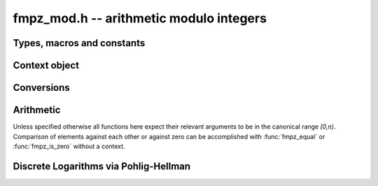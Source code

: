 .. _fmpz-mod:

**fmpz_mod.h** -- arithmetic modulo integers
===============================================================================

Types, macros and constants
-------------------------------------------------------------------------------

.. type:: fmpz_mod_ctx_struct

.. type:: fmpz_mod_ctx_t

    The context object for arithmetic modulo integers.


Context object
--------------------------------------------------------------------------------


.. function:: void fmpz_mod_ctx_init(fmpz_mod_ctx_t ctx, const fmpz_t n)

    Initialise ``ctx`` for arithmetic modulo ``n``, which is expected to be positive.

.. function:: void fmpz_mod_ctx_clear(fmpz_mod_ctx_t ctx)

    Free any memory used by ``ctx``.

.. function:: void fmpz_mod_ctx_set_modulus(fmpz_mod_ctx_t ctx, const fmpz_t n)

    Reconfigure ``ctx`` for arithmetic modulo ``n``.


Conversions
-----------------------------------------------------------------------------------------------------------------------

.. function:: void fmpz_mod_set_fmpz(fmpz_t a, const fmpz_t b, const fmpz_mod_ctx_t ctx)

    Set ``a`` to ``b`` after reduction modulo the modulus.


Arithmetic
--------------------------------------------------------------------------------

Unless specified otherwise all functions here expect their relevant arguments to be in the canonical range `[0,n)`.
Comparison of elements against each other or against zero can be accomplished with :func:`fmpz_equal` or :func:`fmpz_is_zero` without a context.

.. function:: int fmpz_mod_is_canonical(const fmpz_t a, const fmpz_mod_ctx_t ctx)

    Return ``1`` if `a` is in the canonical range `[0,n)` and ``0`` otherwise.

.. function:: int fmpz_mod_is_one(const fmpz_t a, const fmpz_mod_ctx_t ctx)

    Return ``1`` if `a` is `1` modulo `n` and return ``0`` otherwise.

.. function:: void fmpz_mod_add(fmpz_t a, const fmpz_t b, const fmpz_t c, const fmpz_mod_ctx_t ctx)

    Set `a` to `b+c` modulo `n`.

.. function:: void fmpz_mod_add_fmpz(fmpz_t a, const fmpz_t b, const fmpz_t c, const fmpz_mod_ctx_t ctx)
              void fmpz_mod_add_ui(fmpz_t a, const fmpz_t b, ulong c, const fmpz_mod_ctx_t ctx)
              void fmpz_mod_add_si(fmpz_t a, const fmpz_t b, slong c, const fmpz_mod_ctx_t ctx)

    Set `a` to `b+c` modulo `n` where only `b` is assumed to be canonical.

.. function:: void fmpz_mod_sub(fmpz_t a, const fmpz_t b, const fmpz_t c, const fmpz_mod_ctx_t ctx)

    Set `a` to `b-c` modulo `n`.

.. function:: void fmpz_mod_sub_fmpz(fmpz_t a, const fmpz_t b, const fmpz_t c, const fmpz_mod_ctx_t ctx)
              void fmpz_mod_sub_ui(fmpz_t a, const fmpz_t b, ulong c, const fmpz_mod_ctx_t ctx)
              void fmpz_mod_sub_si(fmpz_t a, const fmpz_t b, slong c, const fmpz_mod_ctx_t ctx)

    Set `a` to `b-c` modulo `n` where only `b` is assumed to be canonical.

.. function:: void fmpz_mod_fmpz_sub(fmpz_t a, const fmpz_t b, const fmpz_t c, const fmpz_mod_ctx_t ctx)
              void fmpz_mod_ui_sub(fmpz_t a, ulong b, const fmpz_t c, const fmpz_mod_ctx_t ctx)
              void fmpz_mod_si_sub(fmpz_t a, slong b, const fmpz_t c, const fmpz_mod_ctx_t ctx)

    Set `a` to `b-c` modulo `n` where only `c` is assumed to be canonical.

.. function:: void fmpz_mod_neg(fmpz_t a, const fmpz_t b, const fmpz_mod_ctx_t ctx)

    Set `a` to `-b` modulo `n`.

.. function:: void fmpz_mod_mul(fmpz_t a, const fmpz_t b, const fmpz_t c, const fmpz_mod_ctx_t ctx)

    Set `a` to `b\cdot c` modulo `n`.

.. function:: void fmpz_mod_inv(fmpz_t a, const fmpz_t b, const fmpz_mod_ctx_t ctx)

    Set `a` to `b^{-1}` modulo `n`.
    This function expects that `b` is invertible modulo `n` and throws if this not the case.
    Invertibility may be tested with :func:`fmpz_mod_pow_fmpz` or :func:`fmpz_mod_divides`.

.. function:: int fmpz_mod_divides(fmpz_t a, const fmpz_t b, const fmpz_t c, const fmpz_mod_ctx_t ctx)

    If `a\cdot c = b \mod n` has a solution for `a` return `1` and set `a` to such a solution. Otherwise return `0` and leave `a` undefined.

.. function:: void fmpz_mod_pow_ui(fmpz_t a, const fmpz_t b, ulong e, const fmpz_mod_ctx_t ctx)

    Set `a` to `b^e` modulo `n`.

.. function:: int fmpz_mod_pow_fmpz(fmpz_t a, const fmpz_t b, const fmpz_t e, const fmpz_mod_ctx_t ctx)

    Try to set `a` to `b^e` modulo `n`.
    If `e < 0` and `b` is not invertible modulo `n`, the return is `0`. Otherwise, the return is `1`.


Discrete Logarithms via Pohlig-Hellman
--------------------------------------------------------------------------------

.. function:: void fmpz_mod_discrete_log_pohlig_hellman_init(fmpz_mod_discrete_log_pohlig_hellman_t L)

    Initialize ``L``. Upon initialization ``L`` is not ready for computation.

.. function:: void fmpz_mod_discrete_log_pohlig_hellman_clear(fmpz_mod_discrete_log_pohlig_hellman_t L)

    Free any space used by ``L``.

.. function:: double fmpz_mod_discrete_log_pohlig_hellman_precompute_prime(fmpz_mod_discrete_log_pohlig_hellman_t L, const fmpz_t p)

    Configure ``L`` for discrete logarithms modulo ``p`` to an internally chosen base. It is assumed that ``p`` is prime.
    The return is an estimate on the number of multiplications needed for one run.

.. function:: const fmpz * fmpz_mod_discrete_log_pohlig_hellman_primitive_root(fmpz_mod_discrete_log_pohlig_hellman_t L)

    Return the internally stored base.

.. function:: void fmpz_mod_discrete_log_pohlig_hellman_run(fmpz_t x, const fmpz_mod_discrete_log_pohlig_hellman_t L, const fmpz_t y)

    Set ``x`` to the logarithm of ``y`` with respect to the internally stored base. ``y`` is expected to be reduced modulo the ``p``.
    The function is undefined if the logarithm does not exist.


.. function:: int fmpz_next_smooth_prime(fmpz_t a, const fmpz_t b)

    Either return `1` and set `a` to a smooth prime strictly greater than `b`, or return `0` and set `a` to `0`.
    The smooth primes returned by this function currently have no prime factor of `a-1` greater than `23`, but this should not be relied upon.
